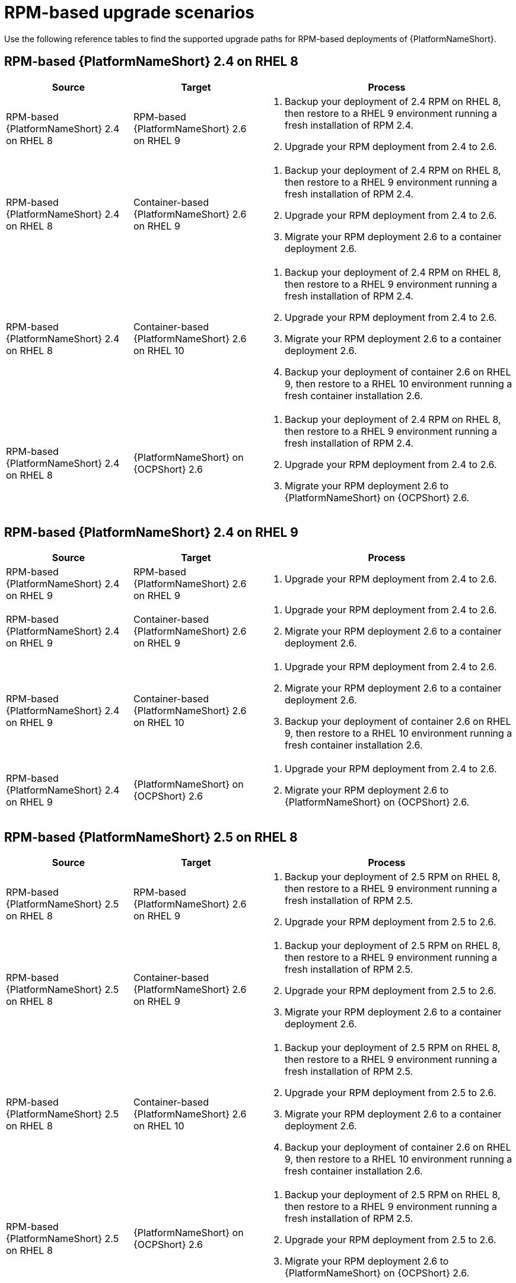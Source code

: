 :_mod-docs-content-type: REFERENCE

[id="upgrade-scenarios-rpm"]

= RPM-based upgrade scenarios

[role="_abstract"]
Use the following reference tables to find the supported upgrade paths for RPM-based deployments of {PlatformNameShort}. 

== RPM-based {PlatformNameShort} 2.4 on RHEL 8

[cols="1,1,2"]
|===
| Source | Target | Process

| RPM-based {PlatformNameShort} 2.4 on RHEL 8 
| RPM-based {PlatformNameShort} 2.6 on RHEL 9 
a| 
. Backup your deployment of 2.4 RPM on RHEL 8, then restore to a RHEL 9 environment running a fresh installation of RPM 2.4.
. Upgrade your RPM deployment from 2.4 to 2.6.

| RPM-based {PlatformNameShort} 2.4 on RHEL 8 
| Container-based {PlatformNameShort} 2.6 on RHEL 9 
a| 
. Backup your deployment of 2.4 RPM on RHEL 8, then restore to a RHEL 9 environment running a fresh installation of RPM 2.4.
. Upgrade your RPM deployment from 2.4 to 2.6.
. Migrate your RPM deployment 2.6 to a container deployment 2.6.

| RPM-based {PlatformNameShort} 2.4 on RHEL 8 
| Container-based {PlatformNameShort} 2.6 on RHEL 10 
a| 
. Backup your deployment of 2.4 RPM on RHEL 8, then restore to a RHEL 9 environment running a fresh installation of RPM 2.4.
. Upgrade your RPM deployment from 2.4 to 2.6.
. Migrate your RPM deployment 2.6 to a container deployment 2.6.
. Backup your deployment of container 2.6 on RHEL 9, then restore to a RHEL 10 environment running a fresh container installation 2.6.

| RPM-based {PlatformNameShort} 2.4 on RHEL 8 
| {PlatformNameShort} on {OCPShort} 2.6 
a| 
. Backup your deployment of 2.4 RPM on RHEL 8, then restore to a RHEL 9 environment running a fresh installation of RPM 2.4.
. Upgrade your RPM deployment from 2.4 to 2.6.
. Migrate your RPM deployment 2.6 to {PlatformNameShort} on {OCPShort} 2.6.
|===

== RPM-based {PlatformNameShort} 2.4 on RHEL 9

[cols="1,1,2"]
|===
| Source | Target | Process

| RPM-based {PlatformNameShort} 2.4 on RHEL 9 
| RPM-based {PlatformNameShort} 2.6 on RHEL 9 
a| 
. Upgrade your RPM deployment from 2.4 to 2.6.

| RPM-based {PlatformNameShort} 2.4 on RHEL 9 
| Container-based {PlatformNameShort} 2.6 on RHEL 9 
a| 
. Upgrade your RPM deployment from 2.4 to 2.6.
. Migrate your RPM deployment 2.6 to a container deployment 2.6.

| RPM-based {PlatformNameShort} 2.4 on RHEL 9 
| Container-based {PlatformNameShort} 2.6 on RHEL 10 
a| 
. Upgrade your RPM deployment from 2.4 to 2.6.
. Migrate your RPM deployment 2.6 to a container deployment 2.6.
. Backup your deployment of container 2.6 on RHEL 9, then restore to a RHEL 10 environment running a fresh container installation 2.6.

| RPM-based {PlatformNameShort} 2.4 on RHEL 9 
| {PlatformNameShort} on {OCPShort} 2.6 
a| 
. Upgrade your RPM deployment from 2.4 to 2.6.
. Migrate your RPM deployment 2.6 to {PlatformNameShort} on {OCPShort} 2.6.
|===

== RPM-based {PlatformNameShort} 2.5 on RHEL 8

[cols="1,1,2"]
|===
| Source | Target | Process

| RPM-based {PlatformNameShort} 2.5 on RHEL 8 
| RPM-based {PlatformNameShort} 2.6 on RHEL 9 
a| 
. Backup your deployment of 2.5 RPM on RHEL 8, then restore to a RHEL 9 environment running a fresh installation of RPM 2.5.
. Upgrade your RPM deployment from 2.5 to 2.6.

| RPM-based {PlatformNameShort} 2.5 on RHEL 8 
| Container-based {PlatformNameShort} 2.6 on RHEL 9 
a| 
. Backup your deployment of 2.5 RPM on RHEL 8, then restore to a RHEL 9 environment running a fresh installation of RPM 2.5.
. Upgrade your RPM deployment from 2.5 to 2.6.
. Migrate your RPM deployment 2.6 to a container deployment 2.6.

| RPM-based {PlatformNameShort} 2.5 on RHEL 8 
| Container-based {PlatformNameShort} 2.6 on RHEL 10 
a| 
. Backup your deployment of 2.5 RPM on RHEL 8, then restore to a RHEL 9 environment running a fresh installation of RPM 2.5.
. Upgrade your RPM deployment from 2.5 to 2.6.
. Migrate your RPM deployment 2.6 to a container deployment 2.6.
. Backup your deployment of container 2.6 on RHEL 9, then restore to a RHEL 10 environment running a fresh container installation 2.6.

| RPM-based {PlatformNameShort} 2.5 on RHEL 8 
| {PlatformNameShort} on {OCPShort} 2.6 
a| 
. Backup your deployment of 2.5 RPM on RHEL 8, then restore to a RHEL 9 environment running a fresh installation of RPM 2.5.
. Upgrade your RPM deployment from 2.5 to 2.6.
. Migrate your RPM deployment 2.6 to {PlatformNameShort} on {OCPShort} 2.6.
|===

== RPM-based {PlatformNameShort} 2.5 on RHEL 9

[cols="1,1,2"]
|===
| Source | Target | Process

| RPM-based {PlatformNameShort} 2.5 on RHEL 9 
| RPM-based {PlatformNameShort} 2.6 on RHEL 9 
a| 
. Upgrade your RPM deployment from 2.5 to 2.6.

| RPM-based {PlatformNameShort} 2.5 on RHEL 9 
| Container-based {PlatformNameShort} 2.6 on RHEL 9 
a| 
. Upgrade your RPM deployment from 2.5 to 2.6.
. Migrate your RPM deployment 2.6 to a container deployment 2.6.

| RPM-based {PlatformNameShort} 2.5 on RHEL 9 
| Container-based {PlatformNameShort} 2.6 on RHEL 10 
a| 
. Upgrade your RPM deployment from 2.5 to 2.6.
. Migrate your RPM deployment 2.6 to a container deployment 2.6.
. Backup your deployment of container 2.6 on RHEL 9, then restore to a RHEL 10 environment running a fresh container installation 2.6.

| RPM-based {PlatformNameShort} 2.5 on RHEL 9 
| {PlatformNameShort} on {OCPShort} 2.6 
a| 
. Upgrade your RPM deployment from 2.5 to 2.6.
. Migrate your RPM deployment 2.6 to {PlatformNameShort} on {OCPShort} 2.6.
|===

== RPM-based {PlatformNameShort} 2.6 on RHEL 9

[cols="1,1,2"]
|===
| Source | Target | Process

| RPM-based {PlatformNameShort} 2.6 on RHEL 9 
| Container-based {PlatformNameShort} 2.6 on RHEL 10 
a| 
. Migrate your RPM deployment 2.6 to a container deployment 2.6.
. Backup your deployment of container 2.6 on RHEL 9, then restore to a RHEL 10 environment running a fresh container installation 2.6.

| RPM-based {PlatformNameShort} 2.6 on RHEL 9 
| {PlatformNameShort} on {OCPShort} 2.6 
a| 
. Migrate your RPM deployment 2.6 to {PlatformNameShort} on {OCPShort} 2.6.
|===
